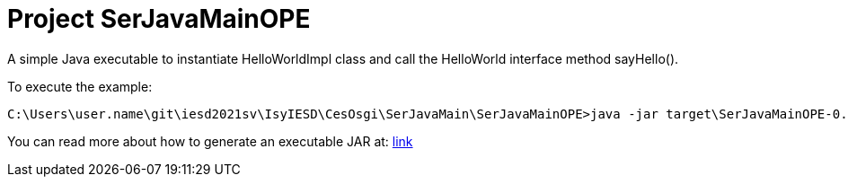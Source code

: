 = Project SerJavaMainOPE

A simple Java executable to instantiate HelloWorldImpl class and call the HelloWorld interface method sayHello().

To execute the example:
----
C:\Users\user.name\git\iesd2021sv\IsyIESD\CesOsgi\SerJavaMain\SerJavaMainOPE>java -jar target\SerJavaMainOPE-0.1.0-jar-with-dependencies.jar
----

You can read more about how to generate an executable JAR at: https://www.baeldung.com/executable-jar-with-maven[link]